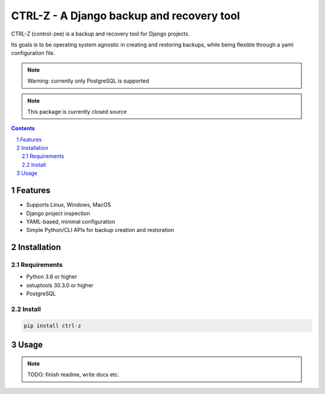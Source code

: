 ==========================================
CTRL-Z - A Django backup and recovery tool
==========================================

CTRL-Z (control-zee) is a backup and recovery tool for Django projects.

Its goals is to be operating system agnostic in creating and restoring backups,
while being flexible through a yaml configuration file.

.. note:: Warning: currently only PostgreSQL is supported

.. note:: This package is currently closed source

.. contents::

.. section-numbering::

Features
========

* Supports Linux, Windows, MacOS
* Django project inspection
* YAML-based, minimal configuration
* Simple Python/CLI APIs for backup creation and restoration

Installation
============

Requirements
------------

* Python 3.6 or higher
* setuptools 30.3.0 or higher
* PostgreSQL

Install
-------

.. code-block:: bash

    pip install ctrl-z


Usage
=====

.. note:: TODO: finish readme, write docs etc.
